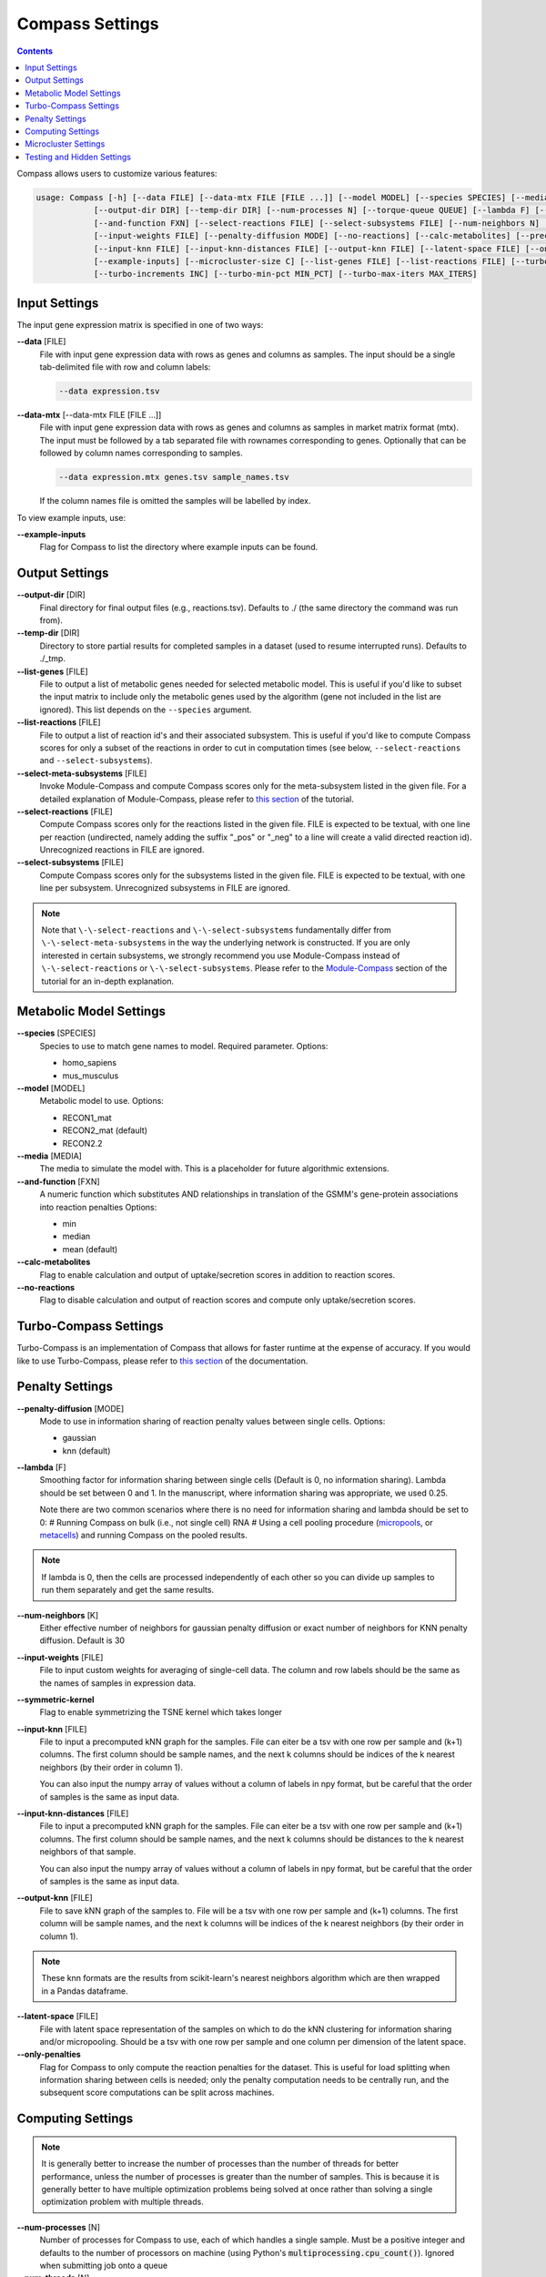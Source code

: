 Compass Settings
================

.. contents:: Contents
   :local:

Compass allows users to customize various features:

.. code:: bash

   usage: Compass [-h] [--data FILE] [--data-mtx FILE [FILE ...]] [--model MODEL] [--species SPECIES] [--media MEDIA] 
               [--output-dir DIR] [--temp-dir DIR] [--num-processes N] [--torque-queue QUEUE] [--lambda F] [--num-threads N]
               [--and-function FXN] [--select-reactions FILE] [--select-subsystems FILE] [--num-neighbors N] [--symmetric-kernel] 
               [--input-weights FILE] [--penalty-diffusion MODE] [--no-reactions] [--calc-metabolites] [--precache]
               [--input-knn FILE] [--input-knn-distances FILE] [--output-knn FILE] [--latent-space FILE] [--only-penalties]
               [--example-inputs] [--microcluster-size C] [--list-genes FILE] [--list-reactions FILE] [--turbo MIN_SR2]
               [--turbo-increments INC] [--turbo-min-pct MIN_PCT] [--turbo-max-iters MAX_ITERS]


Input Settings
***************

The input gene expression matrix is specified in one of two ways:

**\-\-data** [FILE]
   File with input gene expression data with rows as genes and columns as samples. 
   The input should be a single tab-delimited file with row and column labels:

   .. code:: bash

      --data expression.tsv

**\-\-data-mtx** [--data-mtx FILE [FILE ...]]
   File with input gene expression data with rows as genes and columns as samples in market matrix format (mtx).
   The input must be followed by a tab separated file with rownames corresponding to genes. Optionally that can be followed by column names corresponding to samples.

   .. code:: bash

      --data expression.mtx genes.tsv sample_names.tsv

   If the column names file is omitted the samples will be labelled by index.


To view example inputs, use:

**\-\-example-inputs**
   Flag for Compass to list the directory where example inputs can be found.


Output Settings
****************
   
**\-\-output-dir** [DIR]
   Final directory for final output files (e.g., reactions.tsv). Defaults to ./ (the same directory the command was run from).

**\-\-temp-dir** [DIR]
   Directory to store partial results for completed
   samples in a dataset (used to resume interrupted runs).
   Defaults to ./_tmp.

**\-\-list-genes** [FILE]
   File to output a list of metabolic genes needed for selected metabolic model.
   This is useful if you'd like to subset the input matrix to include only the metabolic genes used by the algorithm
   (gene not included in the list are ignored). This list depends on the ``--species`` argument.
   
**\-\-list-reactions** [FILE]
   File to output a list of reaction id's and their associated subsystem. This is useful if you'd like to compute Compass scores
   for only a subset of the reactions in order to cut in computation times (see below, ``--select-reactions`` and ``--select-subsystems``).

**\-\-select-meta-subsystems** [FILE]
   Invoke Module-Compass and compute Compass scores only for the meta-subsystem listed in the given file.
   For a detailed explanation of Module-Compass, please refer to 
   `this section <https://compass-sc.readthedocs.io/en/latest/module_compass.html>`__ of the tutorial.

**\-\-select-reactions** [FILE]
   Compute Compass scores only for the reactions listed in the given file. 
   FILE is expected to be textual, with one line per reaction 
   (undirected, namely adding the suffix \"_pos\" or \"_neg\" to a line will create a valid directed reaction id). 
   Unrecognized reactions in FILE are ignored.

**\-\-select-subsystems** [FILE]
   Compute Compass scores only for the subsystems listed in the given file. 
   FILE is expected to be textual, with one line per subsystem.
   Unrecognized subsystems in FILE are ignored.

.. note::

   Note that ``\-\-select-reactions`` and ``\-\-select-subsystems`` fundamentally differ from ``\-\-select-meta-subsystems`` in the 
   way the underlying network is constructed. If you are only interested in certain subsystems, we strongly recommend 
   you use Module-Compass instead of ``\-\-select-reactions`` or ``\-\-select-subsystems``. Please refer to the 
   `Module-Compass <https://compass-sc.readthedocs.io/en/latest/module_compass.html>`__ section of the tutorial for 
   an in-depth explanation.


Metabolic Model Settings
*************************

**\-\-species** [SPECIES]
   Species to use to match gene names to model. Required parameter. Options:

   - homo_sapiens
   - mus_musculus

**\-\-model** [MODEL]
   Metabolic model to use. Options:

   - RECON1_mat 
   - RECON2_mat (default)
   - RECON2.2

**\-\-media** [MEDIA]
   The media to simulate the model with. This is a placeholder for future algorithmic extensions.

**\-\-and-function** [FXN]
   A numeric function which substitutes AND relationships in translation of the GSMM's gene-protein
   associations into reaction penalties Options: 
   
   - min 
   - median
   - mean (default)

**\-\-calc-metabolites**
   Flag to enable calculation and output of
   uptake/secretion scores in addition to reaction scores.

**\-\-no-reactions**
   Flag to disable calculation and output of reaction
   scores and compute only uptake/secretion scores.

Turbo-Compass Settings
***********************

Turbo-Compass is an implementation of Compass that allows for faster runtime at the expense of accuracy. 
If you would like to use Turbo-Compass, please refer to `this section <https://compass-sc.readthedocs.io/en/latest/turbo_compass.html>`__ 
of the documentation.

Penalty Settings
****************

**\-\-penalty-diffusion** [MODE]
   Mode to use in information sharing of reaction penalty values
   between single cells. Options:

   - gaussian 
   - knn (default)

**\-\-lambda** [F]
   Smoothing factor for information sharing between single cells (Default is 0, no information sharing). 
   Lambda should be set between 0 and 1. In the manuscript, where information sharing was appropriate, we used 0.25.
   
   Note there are two common scenarios where there is no need for information sharing and lambda should be set to 0:
   # Running Compass on bulk (i.e., not single cell) RNA
   # Using a cell pooling procedure (`micropools <https://yoseflab.github.io/Compass/micropooling.html>`_, or `metacells <https://tanaylab.github.io/metacell/>`_) and running Compass on the pooled results.
   
.. note::

    If lambda is 0, then the cells are processed independently of each other so you can divide up samples to run them separately and get the same results.

**\-\-num-neighbors** [K]
   Either effective number of neighbors for gaussian
   penalty diffusion or exact number of neighbors for KNN penalty
   diffusion. Default is 30

**\-\-input-weights** [FILE]
   File to input custom weights for averaging of single-cell data.
   The column and row labels should be the same as the names of samples in expression data.

**\-\-symmetric-kernel**
   Flag to enable symmetrizing the TSNE kernel which takes longer


**\-\-input-knn** [FILE]
   File to input a precomputed kNN graph for the samples. 
   File can eiter be a tsv with one row per sample and (k+1) columns. 
   The first column should be sample names, and the next k columns should be indices of the k nearest neighbors (by their order in column 1).

   You can also input the numpy array of values without a column of labels in npy format, but be careful that the order of samples is the same as input data.

**\-\-input-knn-distances** [FILE]
   File to input a precomputed kNN graph for the samples. 
   File can eiter be a tsv with one row per sample and (k+1) columns. 
   The first column should be sample names, and the next k columns should be distances to the k nearest neighbors of that sample.

   You can also input the numpy array of values without a column of labels in npy format, but be careful that the order of samples is the same as input data.
   
**\-\-output-knn** [FILE]
   File to save kNN graph of the samples to.
   File will be a tsv with one row per sample and (k+1) columns. 
   The first column will be sample names, and the next k columns will be indices of the k nearest neighbors (by their order in column 1).

.. note::

   These knn formats are the results from scikit-learn's nearest neighbors algorithm which are then wrapped in a Pandas dataframe.

**\-\-latent-space** [FILE]
   File with latent space representation of the samples on which to do the kNN clustering for information sharing and/or micropooling.
   Should be a tsv with one row per sample and one column per dimension of the latent space.

**\-\-only-penalties**
   Flag for Compass to only compute the reaction penalties for the dataset. This is useful for load splitting when information sharing between cells is needed; only the penalty computation needs to be centrally run, and the subsequent score computations can be split across machines.

Computing Settings
******************

.. note::

   It is generally better to increase the number of processes than the number of threads for better performance, unless the number of processes is greater than the number of samples. 
   This is because it is generally better to have multiple optimization problems being solved at once rather than solving a single optimization problem with multiple threads.

**\-\-num-processes** [N]
   Number of processes for Compass to use, each of which handles a single sample. Must be a positive integer and defaults to the number of processors on machine (using Python's :code:`multiprocessing.cpu_count()`). Ignored
   when submitting job onto a queue

**\-\-num-threads** [N]
   Number of threads to use per sample for solving the flux balance optimization problems. Default is 1. 

.. warning::

   Torque queue is deprecated for this version of Compass. We still provide the relevant arguments, but please 
   note that the code is no longer maintained and we do not provide any guarantee on the correctness or validity of the results.

**\-\-torque-queue** [QUEUE]
   Name of the torque queue to submit to

**\-\-precache**
   A flag to force Compass to build up the cache for the input selected model and media. This will rebuild the cache even if one already exists.

Microcluster Settings
**********************

.. warning::

   Microclustering is deprecated for this version of Compass. We still provide the relevant arguments, but please 
   note that the code is no longer maintained and we do not provide any guarantee on the correctness or validity of the results.
   
   To reduce runtime, we recommend that the user perform pseudobulking on the data, i.e. aggregation of the expression values
   from a group of cells with shared characteristics, such as cells from the same patient, replicate, cell type, etc. 
   We provide a `tutorial on pseudobulking <https://compass-sc.readthedocs.io/en/latest/notebooks/pseudobulk.html>`__  
   but keep in mind that this process is highly dependent on the experiments performed to generate the dataset 
   and we ultimately leave this to the discretion of the user.

**\-\-microcluster-size** [C]
   A target number of cells per `microcluster <https://yoseflab.github.io/Compass/micropooling.html>`__. Compass will aggregate similar cells into clusters and compute reaction penalties for the clusters (using the mean of the cluster).

**\-\-microcluster-file** [FILE]
   File where a tsv of microclusters will be output. There will be one column where each entry has the label for what micropool/microcluster the sample is in. Defaults to micropools.tsv in the output directory.

**\-\-microcluster-data-file** [FILE]
   File where a tsv of average gene expression per
   microcluster will be output. Defaults to
   micropooled_data.tsv in the output directory.

.. note::

    When using microclusters, information sharing with lambda > 0 is generally unnecessary because the microclusters already serve the same purpose. If both are enabled, then information will be shared between microclusters as well.

Testing and Hidden Settings
***************************

There are several Compass arguments which are not listed by the parser because they are primarily for testing or for batch jobs.

**\-\-glucose** [G]
   Experimental feature to tweak glucose concentrations in media, default is 1. Higher levels increase glucose availability.

**\-\-test-mode**
   Flag which limits computing scores to the first 100 reactions and first 50 metabolites

**\-\-detailed-perf**
   Flag which enables more performance data collection such as runtimes per reaction per sample.

**\-\-collect** 
   Flag to have Compass collect results. Used for batch jobs

**\-\-config-file** [FILE]
   Setting used for batch jobs

**\-\-penalties-file** [FILE]
   File which allows for specifying a penalties file other than the default one (which is _tmp/penalties.txt.gz)

**\-\-lpmethod** [N]
   Argument to choose the algorithm that Gurobi uses. 
   See the `Gurobi documentation <https://www.gurobi.com/documentation/current/refman/method.html>`__ for more details.
   The default method is automatic selection (-1), although the barrier algorithm (2) and dual simplex (1) also perform well.

**\-\-save-argmaxes**
   Flag to enable saving the argmaxes for computing Compass scores of each reaction. Fun fact: solving the TSP greedily on the argmaxes graph to make full use of the advanced basis setting with the simplex algorithm did not outperform the barrier algorithm in practice.
